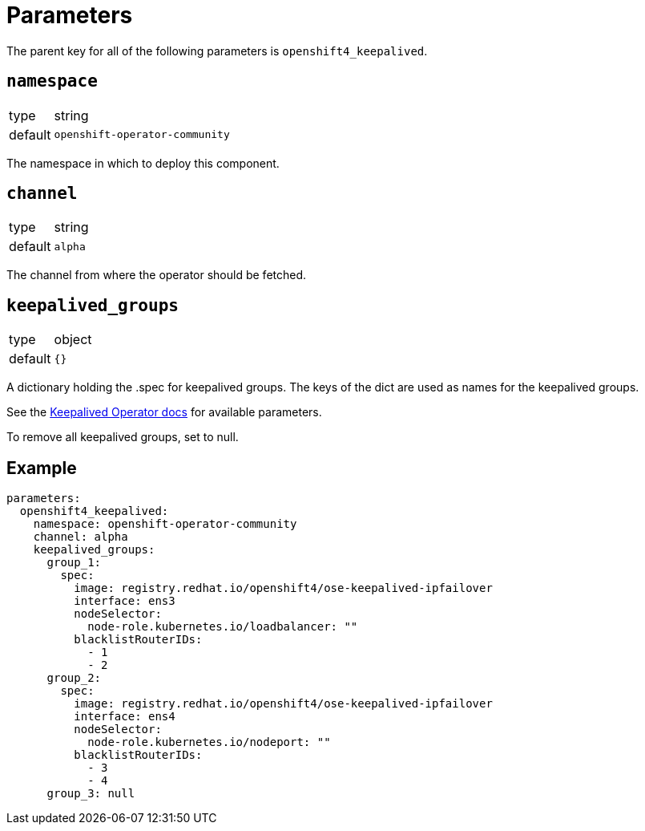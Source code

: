 = Parameters

The parent key for all of the following parameters is `openshift4_keepalived`.

== `namespace`

[horizontal]
type:: string
default:: `openshift-operator-community`

The namespace in which to deploy this component.

== `channel`

[horizontal]
type:: string
default:: `alpha`

The channel from where the operator should be fetched.

== `keepalived_groups`

[horizontal]
type:: object
default:: `{}`

A dictionary holding the .spec for keepalived groups. The keys of the dict are used as names for the keepalived groups.

See the https://github.com/redhat-cop/keepalived-operator#how-it-works[Keepalived Operator docs] for available parameters.

To remove all keepalived groups, set to null.

== Example

[source,yaml]
----
parameters:
  openshift4_keepalived:
    namespace: openshift-operator-community
    channel: alpha
    keepalived_groups:
      group_1:
        spec:
          image: registry.redhat.io/openshift4/ose-keepalived-ipfailover
          interface: ens3
          nodeSelector:
            node-role.kubernetes.io/loadbalancer: ""
          blacklistRouterIDs:
            - 1
            - 2
      group_2:
        spec:
          image: registry.redhat.io/openshift4/ose-keepalived-ipfailover
          interface: ens4
          nodeSelector:
            node-role.kubernetes.io/nodeport: ""
          blacklistRouterIDs:
            - 3
            - 4
      group_3: null
----
